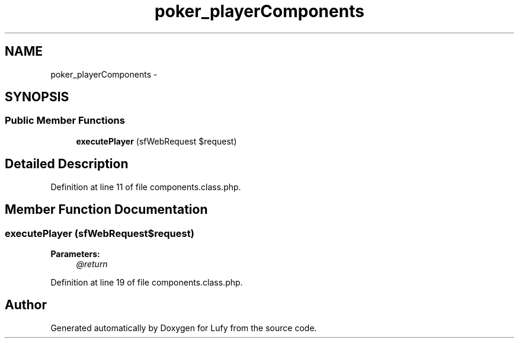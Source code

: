 .TH "poker_playerComponents" 3 "Thu Jun 6 2013" "Lufy" \" -*- nroff -*-
.ad l
.nh
.SH NAME
poker_playerComponents \- 
.SH SYNOPSIS
.br
.PP
.SS "Public Member Functions"

.in +1c
.ti -1c
.RI "\fBexecutePlayer\fP (sfWebRequest $request)"
.br
.in -1c
.SH "Detailed Description"
.PP 
Definition at line 11 of file components\&.class\&.php\&.
.SH "Member Function Documentation"
.PP 
.SS "executePlayer (sfWebRequest$request)"
\fBParameters:\fP
.RS 4
\fI@return\fP 
.RE
.PP

.PP
Definition at line 19 of file components\&.class\&.php\&.

.SH "Author"
.PP 
Generated automatically by Doxygen for Lufy from the source code\&.
